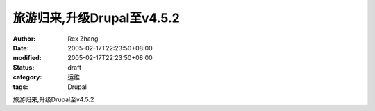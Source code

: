 
旅游归来,升级Drupal至v4.5.2
########################################


:author: Rex Zhang
:date: 2005-02-17T22:23:50+08:00
:modified: 2005-02-17T22:23:50+08:00
:status: draft
:category: 运维
:tags: Drupal


旅游归来,升级Drupal至v4.5.2

